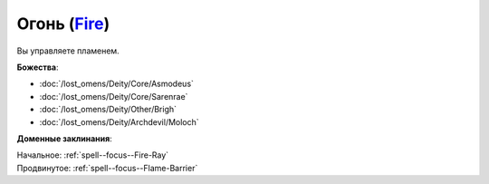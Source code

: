 .. title:: Домен огня (Fire Domain)

.. rst-class:: domain
.. _Domain--Fire:

Огонь (`Fire <https://2e.aonprd.com/Domains.aspx?ID=13>`_)
=============================================================================================================

Вы управляете пламенем.

**Божества**:

* :doc:`/lost_omens/Deity/Core/Asmodeus`
* :doc:`/lost_omens/Deity/Core/Sarenrae`
* :doc:`/lost_omens/Deity/Other/Brigh`
* :doc:`/lost_omens/Deity/Archdevil/Moloch`

**Доменные заклинания**:

| Начальное: :ref:`spell--focus--Fire-Ray`
| Продвинутое: :ref:`spell--focus--Flame-Barrier`
